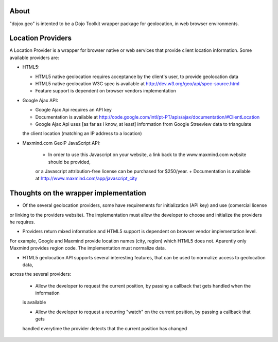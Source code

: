 About
-----

"dojox.geo" is intented to be a Dojo Toolkit wrapper package for geolocation, in web browser environments.

Location Providers
------------------

A Location Provider is a wrapper for browser native or web services that provide client location information.
Some available providers are:

* HTML5:

  - HTML5 native geolocation requires acceptance by the client's user, to provide geolocation data
  - HTML5 native geolocation W3C spec is available at http://dev.w3.org/geo/api/spec-source.html
  - Feature support is dependent on browser vendors implementation


* Google Ajax API:

  - Google Ajax Api requires an API key
  - Documentation is available at http://code.google.com/intl/pt-PT/apis/ajax/documentation/#ClientLocation
  - Google Ajax Api uses [as far as i know, at least] information from Google Streeview data to triangulate
  the client location (matching an IP address to a location)

* Maxmind.com GeoIP JavaScript API:
  
    + In order to use this Javascript on your website, a link back to the www.maxmind.com website should be provided,
    or a Javascript attribution-free license can be purchased for $250/year.
    + Documentation is available at http://www.maxmind.com/app/javascript_city

Thoughts on the wrapper implementation
--------------------------------------

* Of the several geolocation providers, some have requirements for initialization (API key) and use (comercial license
or linking to the providers website).
The implementation must allow the developer to choose and initialize the providers he requires.

* Providers return mixed information and HTML5 support is dependent on browser vendor implementation level.
For example, Google and Maxmind provide location names (city, region) which HTML5 does not.
Aparently only Maxmind provides region code.
The implementation must normalize data.

* HTML5 geolocation API supports several interesting features, that can be used to normalize access to geolocation data,
across the several providers:

  - Allow the developer to request the current position, by passing a callback that gets handled when the information
  is available

  - Allow the developer to request a recurring "watch" on the current position, by passing a callback that gets
  handled everytime the provider detects that the current position has changed





